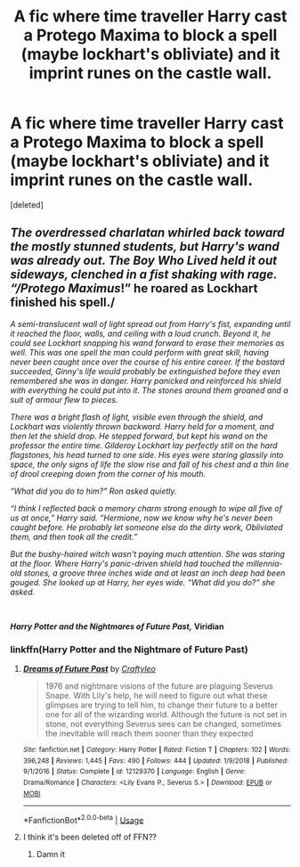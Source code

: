 #+TITLE: A fic where time traveller Harry cast a Protego Maxima to block a spell (maybe lockhart's obliviate) and it imprint runes on the castle wall.

* A fic where time traveller Harry cast a Protego Maxima to block a spell (maybe lockhart's obliviate) and it imprint runes on the castle wall.
:PROPERTIES:
:Score: 7
:DateUnix: 1592415268.0
:DateShort: 2020-Jun-17
:FlairText: What's That Fic?
:END:
[deleted]


** /The overdressed charlatan whirled back toward the mostly stunned students, but Harry's wand was already out. The Boy Who Lived held it out sideways, clenched in a fist shaking with rage. “/Protego Maximus/!” he roared as Lockhart finished his spell./

/A semi-translucent wall of light spread out from Harry's fist, expanding until it reached the floor, walls, and ceiling with a loud crunch. Beyond it, he could see Lockhart snapping his wand forward to erase their memories as well. This was one spell the man could perform with great skill, having never been caught once over the course of his entire career. If the bastard succeeded, Ginny's life would probably be extinguished before they even remembered she was in danger. Harry panicked and reinforced his shield with everything he could put into it. The stones around them groaned and a suit of armour flew to pieces./

/There was a bright flash of light, visible even through the shield, and Lockhart was violently thrown backward. Harry held for a moment, and then let the shield drop. He stepped forward, but kept his wand on the professor the entire time. Gilderoy Lockhart lay perfectly still on the hard flagstones, his head turned to one side. His eyes were staring glassily into space, the only signs of life the slow rise and fall of his chest and a thin line of drool creeping down from the corner of his mouth./

/“What did you do to him?” Ron asked quietly./

/“I think I reflected back a memory charm strong enough to wipe all five of us at once,” Harry said. “Hermione, now we know why he's never been caught before. He probably let someone else do the dirty work, Obliviated them, and then took all the credit.”/

/But the bushy-haired witch wasn't paying much attention. She was staring at the floor. Where Harry's panic-driven shield had touched the millennia-old stones, a groove three inches wide and at least an inch deep had been gouged. She looked up at Harry, her eyes wide. “What did you do?” she asked./

​

*/Harry Potter and the Nightmares of Future Past,/* *Viridian*
:PROPERTIES:
:Author: Omeganian
:Score: 7
:DateUnix: 1592415720.0
:DateShort: 2020-Jun-17
:END:

*** linkffn(Harry Potter and the Nightmare of Future Past)
:PROPERTIES:
:Author: mrtimes4
:Score: 2
:DateUnix: 1592426094.0
:DateShort: 2020-Jun-18
:END:

**** [[https://www.fanfiction.net/s/12129370/1/][*/Dreams of Future Past/*]] by [[https://www.fanfiction.net/u/7830927/Craftyleo][/Craftyleo/]]

#+begin_quote
  1976 and nightmare visions of the future are plaguing Severus Snape. With Lily's help, he will need to figure out what these glimpses are trying to tell him, to change their future to a better one for all of the wizarding world. Although the future is not set in stone, not everything Severus sees can be changed, sometimes the inevitable will reach them sooner than they expected
#+end_quote

^{/Site/:} ^{fanfiction.net} ^{*|*} ^{/Category/:} ^{Harry} ^{Potter} ^{*|*} ^{/Rated/:} ^{Fiction} ^{T} ^{*|*} ^{/Chapters/:} ^{102} ^{*|*} ^{/Words/:} ^{396,248} ^{*|*} ^{/Reviews/:} ^{1,445} ^{*|*} ^{/Favs/:} ^{490} ^{*|*} ^{/Follows/:} ^{444} ^{*|*} ^{/Updated/:} ^{1/9/2018} ^{*|*} ^{/Published/:} ^{9/1/2016} ^{*|*} ^{/Status/:} ^{Complete} ^{*|*} ^{/id/:} ^{12129370} ^{*|*} ^{/Language/:} ^{English} ^{*|*} ^{/Genre/:} ^{Drama/Romance} ^{*|*} ^{/Characters/:} ^{<Lily} ^{Evans} ^{P.,} ^{Severus} ^{S.>} ^{*|*} ^{/Download/:} ^{[[http://www.ff2ebook.com/old/ffn-bot/index.php?id=12129370&source=ff&filetype=epub][EPUB]]} ^{or} ^{[[http://www.ff2ebook.com/old/ffn-bot/index.php?id=12129370&source=ff&filetype=mobi][MOBI]]}

--------------

*FanfictionBot*^{2.0.0-beta} | [[https://github.com/tusing/reddit-ffn-bot/wiki/Usage][Usage]]
:PROPERTIES:
:Author: FanfictionBot
:Score: 1
:DateUnix: 1592426118.0
:DateShort: 2020-Jun-18
:END:


**** I think it's been deleted off of FFN??
:PROPERTIES:
:Score: 1
:DateUnix: 1592447218.0
:DateShort: 2020-Jun-18
:END:

***** Damn it
:PROPERTIES:
:Author: mrtimes4
:Score: 1
:DateUnix: 1593650630.0
:DateShort: 2020-Jul-02
:END:
